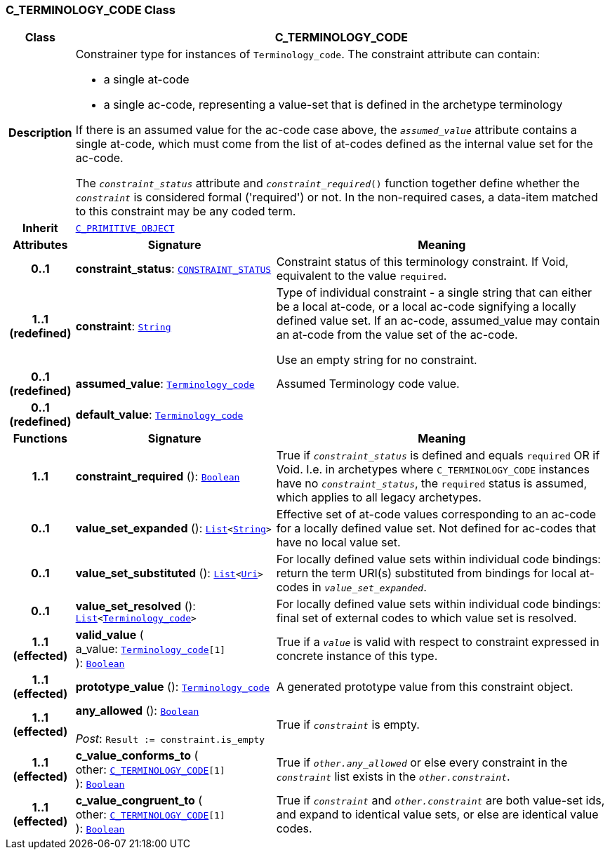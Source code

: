 === C_TERMINOLOGY_CODE Class

[cols="^1,3,5"]
|===
h|*Class*
2+^h|*C_TERMINOLOGY_CODE*

h|*Description*
2+a|Constrainer type for instances of `Terminology_code`. The constraint attribute can contain:

* a single at-code
* a single ac-code, representing a value-set that is defined in the archetype terminology

If there is an assumed value for the ac-code case above, the `_assumed_value_` attribute contains a single at-code, which must come from the list of at-codes defined as the internal value set for the ac-code.

The `_constraint_status_` attribute and `_constraint_required_()` function together define whether the `_constraint_` is considered formal ('required') or not. In the non-required cases, a data-item matched to this constraint may be any coded term.

h|*Inherit*
2+|`<<_c_primitive_object_class,C_PRIMITIVE_OBJECT>>`

h|*Attributes*
^h|*Signature*
^h|*Meaning*

h|*0..1*
|*constraint_status*: `<<_constraint_status_enumeration,CONSTRAINT_STATUS>>`
a|Constraint status of this terminology constraint. If Void, equivalent to the value `required`.

h|*1..1 +
(redefined)*
|*constraint*: `link:/releases/BASE/{base_release}/foundation_types.html#_string_class[String^]`
a|Type of individual constraint - a single string that can either be a local at-code, or a local ac-code signifying a locally defined value set. If an ac-code, assumed_value may contain an at-code from the value set of the ac-code.

Use an empty string for no constraint.

h|*0..1 +
(redefined)*
|*assumed_value*: `link:/releases/BASE/{base_release}/foundation_types.html#_terminology_code_class[Terminology_code^]`
a|Assumed Terminology code value.

h|*0..1 +
(redefined)*
|*default_value*: `link:/releases/BASE/{base_release}/foundation_types.html#_terminology_code_class[Terminology_code^]`
a|
h|*Functions*
^h|*Signature*
^h|*Meaning*

h|*1..1*
|*constraint_required* (): `link:/releases/BASE/{base_release}/foundation_types.html#_boolean_class[Boolean^]`
a|True if `_constraint_status_` is defined and equals `required` OR if Void. I.e. in archetypes where `C_TERMINOLOGY_CODE` instances have no `_constraint_status_`, the `required` status is assumed, which applies to all legacy archetypes.

h|*0..1*
|*value_set_expanded* (): `link:/releases/BASE/{base_release}/foundation_types.html#_list_class[List^]<link:/releases/BASE/{base_release}/foundation_types.html#_string_class[String^]>`
a|Effective set of at-code values corresponding to an ac-code for a locally defined value set. Not defined for ac-codes that have no local value set.

h|*0..1*
|*value_set_substituted* (): `link:/releases/BASE/{base_release}/foundation_types.html#_list_class[List^]<link:/releases/BASE/{base_release}/foundation_types.html#_uri_class[Uri^]>`
a|For locally defined value sets within individual code bindings: return the term URI(s) substituted from bindings for local at-codes in `_value_set_expanded_`.

h|*0..1*
|*value_set_resolved* (): `link:/releases/BASE/{base_release}/foundation_types.html#_list_class[List^]<link:/releases/BASE/{base_release}/foundation_types.html#_terminology_code_class[Terminology_code^]>`
a|For locally defined value sets within individual code bindings: final set of external codes to which value set is resolved.

h|*1..1 +
(effected)*
|*valid_value* ( +
a_value: `link:/releases/BASE/{base_release}/foundation_types.html#_terminology_code_class[Terminology_code^][1]` +
): `link:/releases/BASE/{base_release}/foundation_types.html#_boolean_class[Boolean^]`
a|True if a `_value_` is valid with respect to constraint expressed in concrete instance of this type.

h|*1..1 +
(effected)*
|*prototype_value* (): `link:/releases/BASE/{base_release}/foundation_types.html#_terminology_code_class[Terminology_code^]`
a|A generated prototype value from this constraint object.

h|*1..1 +
(effected)*
|*any_allowed* (): `link:/releases/BASE/{base_release}/foundation_types.html#_boolean_class[Boolean^]` +
 +
__Post__: `Result := constraint.is_empty`
a|True if `_constraint_` is empty.

h|*1..1 +
(effected)*
|*c_value_conforms_to* ( +
other: `<<_c_terminology_code_class,C_TERMINOLOGY_CODE>>[1]` +
): `link:/releases/BASE/{base_release}/foundation_types.html#_boolean_class[Boolean^]`
a|True if `_other.any_allowed_` or else every constraint in the `_constraint_` list exists in the `_other.constraint_`.

h|*1..1 +
(effected)*
|*c_value_congruent_to* ( +
other: `<<_c_terminology_code_class,C_TERMINOLOGY_CODE>>[1]` +
): `link:/releases/BASE/{base_release}/foundation_types.html#_boolean_class[Boolean^]`
a|True if `_constraint_` and `_other.constraint_` are both value-set ids, and expand to identical value sets, or else are identical value codes.
|===

